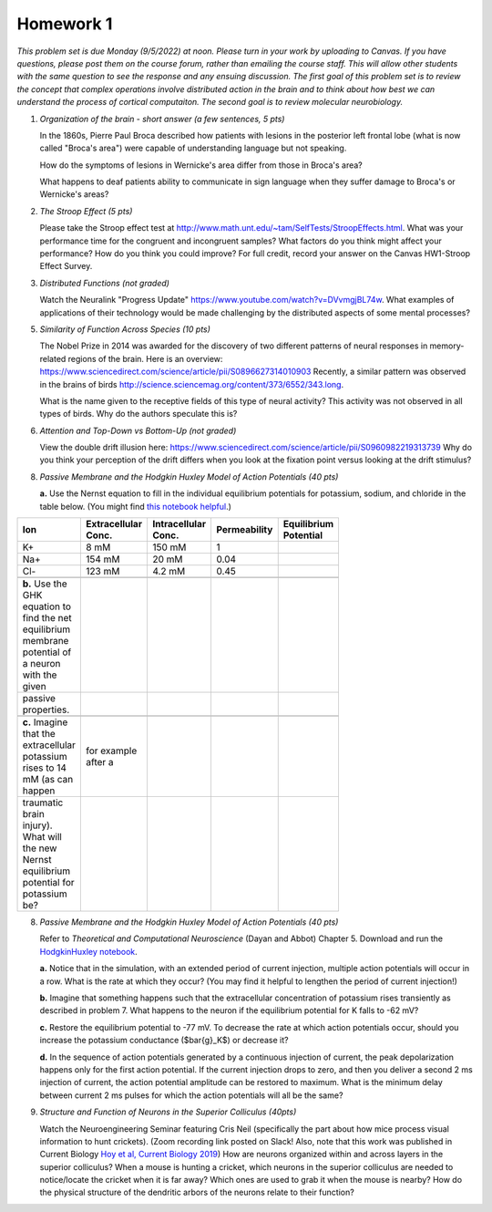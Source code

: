 Homework 1
##########

*This problem set is due Monday (9/5/2022) at noon. Please turn in your
work by uploading to Canvas. If you have questions, please post them on the
course forum, rather than emailing the course staff. This will allow other
students with the same question to see the response and any ensuing discussion.
The first goal of this problem set is to review the concept that complex
operations involve distributed action in the brain and to think about how best
we can understand the process of cortical computaiton. The second goal is to
review molecular neurobiology.*

.. rst-class:: hwproblems

1. *Organization of the brain - short answer (a few sentences, 5 pts)*
   
   In the 1860s, Pierre Paul Broca described how patients with lesions in the posterior left
   frontal lobe (what is now called "Broca's area") were capable of understanding language but
   not speaking.  

   How do the symptoms of lesions in Wernicke's area differ from those in Broca's area?

   What happens to deaf patients ability to communicate in sign language when they suffer
   damage to Broca's or Wernicke's areas?

2. *The Stroop Effect (5 pts)* 

   Please take the Stroop effect test at
   `http://www.math.unt.edu/~tam/SelfTests/StroopEffects.html <http://www.math.unt.edu/~tam/SelfTests/StroopEffects.html>`_.
   What was your performance time for the congruent and incongruent samples? What factors do
   you think might affect your performance? How do you think you could improve?  For full
   credit, record your answer on the Canvas HW1-Stroop Effect Survey.



3. *Distributed Functions (not graded)* 

   Watch the Neuralink "Progress Update"
   `https://www.youtube.com/watch?v=DVvmgjBL74w <https://www.youtube.com/watch?v=DVvmgjBL74w>`_.
   What examples of applications of their technology would be made challenging by
   the distributed aspects of some mental processes?

5. *Similarity of Function Across Species (10 pts)* 

   The Nobel Prize in 2014 was awarded for
   the discovery of two different patterns of neural responses in memory-related regions of the brain.
   Here is an overview: `https://www.sciencedirect.com/science/article/pii/S0896627314010903 
   <https://www.sciencedirect.com/science/article/pii/S0896627314010903>`_
   Recently, a similar pattern was observed in the brains of birds 
   `http://science.sciencemag.org/content/373/6552/343.long 
   <http://science.sciencemag.org/content/373/6552/343.long>`_. 
   
   What is the name given to the receptive fields of this type of neural activity?
   This activity was not observed in all types of birds. Why do the authors speculate this is?

6. *Attention and Top-Down vs Bottom-Up (not graded)* 

   View the double drift illusion here:
   `https://www.sciencedirect.com/science/article/pii/S0960982219313739 
   <https://www.sciencedirect.com/science/article/pii/S0960982219313739>`_
   Why do you think your perception of the drift differs when you look at the fixation point
   versus looking at the drift stimulus?
   
8. *Passive Membrane and the Hodgkin Huxley Model of Action Potentials (40 pts)*

   **a.** Use the Nernst equation to fill in the individual equilibrium potentials for potassium, sodium,
   and chloride in the table below. (You might find `this notebook helpful <Nernst and GHK Equations.ipynb>`_.)

.. csv-table::
   :header: "Ion", "Extracellular Conc.", "Intracellular Conc.", "Permeability", "Equilibrium Potential"
   :width: 30%

   K+, 8 mM, 150 mM, 1
   Na+, 154 mM, 20 mM, 0.04 
   Cl-, 123 mM, 4.2 mM, 0.45 

   **b.** Use the GHK equation to find the net equilibrium membrane potential of a neuron with the given
   passive properties.

   **c.** Imagine that the extracellular potassium rises to 14 mM (as can happen, for example after a 
   traumatic brain injury). What will the new Nernst equilibrium potential for potassium be?

8. *Passive Membrane and the Hodgkin Huxley Model of Action Potentials (40 pts)*

   Refer to *Theoretical and Computational Neuroscience* (Dayan and Abbot) Chapter 5.  Download and
   run the `HodgkinHuxley notebook <HodgkinHuxley.ipynb>`_. 
   
   **a.** Notice that in the simulation, with an extended period of current injection, multiple 
   action potentials will occur in a row. What is the rate at which they occur? (You may find it
   helpful to lengthen the period of current injection!)

   **b.** Imagine that something happens such that the extracellular concentration of potassium
   rises transiently as described in problem 7. What happens to the neuron if the equilibrium
   potential for K falls to -62 mV?

   **c.** Restore the equilibrium potential to -77 mV. To decrease the rate at which action potentials
   occur, should you increase the potassium conductance ($\bar{g}_K$) or decrease it?

   **d.** In the sequence of action potentials generated by a continuous injection of current, the
   peak depolarization happens only for the first action potential. If the current injection drops
   to zero, and then you deliver a second 2 ms injection of current, the action potential amplitude
   can be restored to maximum. What is the minimum delay between current 2 ms pulses for which the
   action potentials will all be the same?

9. *Structure and Function of Neurons in the Superior Colliculus (40pts)*

   Watch the Neuroengineering Seminar featuring Cris Neil (specifically the part about how mice process
   visual information to hunt crickets). (Zoom recording link posted on Slack! Also, note that this
   work was published in Current Biology 
   `Hoy et al, Current Biology 2019 <https://www.cell.com/current-biology/fulltext/S0960-9822(19)31323-5>`_)
   How are neurons organized within and across layers in the superior colliculus?
   When a mouse is hunting a cricket, which neurons in the superior colliculus are needed to
   notice/locate the cricket when it is far away? Which ones are used to grab it when the mouse is
   nearby? How do the physical structure of the dendritic arbors of the neurons relate to their function?


